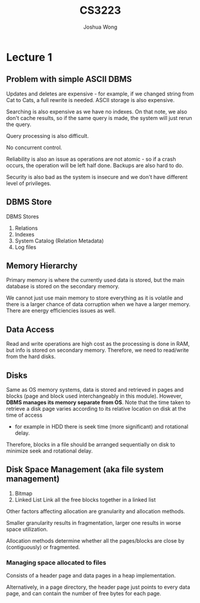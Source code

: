 #+TITLE: CS3223
#+AUTHOR: Joshua Wong

* Lecture 1
** Problem with simple ASCII DBMS
Updates and deletes are expensive - for example, if we changed string from Cat to Cats, a full rewrite is needed.
ASCII storage is also expensive.

Searching is also expensive as we have no indexes. On that note, we also don't cache results, so if the same query is made, the system will just rerun the query.

Query processing is also difficult.

No concurrent control.

Reliability is also an issue as operations are not atomic - so if a crash occurs, the operation will be left half done.
Backups are also hard to do.

Security is also bad as the system is insecure and we don't have different level of privileges.

#+NAME: DBMS Architecture
#+ATTR_ORG: :width 300
[[file:images/cs3223_l1_1.png]]

** DBMS Store
DBMS Stores
1. Relations
2. Indexes
3. System Catalog (Relation Metadata)
4. Log files

** Memory Hierarchy
Primary memory is where the currently used data is stored, but the main database is stored on the secondary memory.

We cannot just use main memory to store everything as it is volatile and there is a larger chance of data corruption when we have a larger memory.
There are energy efficiencies issues as well.

** Data Access
Read and write operations are high cost as the processing is done in RAM, but info is stored on secondary memory.
Therefore, we need to read/write from the hard disks.

** Disks
#+NAME: Recap (Hard Disks)
#+ATTR_ORG: :width 300
[[file:images/cs3223_l1_2.png]]

Same as OS memory systems, data is stored and retrieved in pages and blocks (page and block used interchangeably in this module).
However, *DBMS manages its memory separate from OS*.
Note that the time taken to retrieve a disk page varies according to its relative location on disk at the time of access
- for example in HDD there is seek time (more significant) and rotational delay.

Therefore, blocks in a file should be arranged sequentially on disk to minimize seek and rotational delay.

** Disk Space Management (aka file system management)
1. Bitmap
2. Linked List
   Link all the free blocks together in a linked list

Other factors affecting allocation are granularity and allocation methods.

Smaller granularity results in fragmentation, larger one results in worse space utilization.

Allocation methods determine whether all the pages/blocks are close by (contiguously) or fragmented.

*** Managing space allocated to files
Consists of a header page and data pages in a heap implementation.

#+NAME: Heap File Implementation
#+ATTR_ORG: :width 300
[[file:images/cs3223_l1_3.png]]

Alternatively, in a page directory, the header page just points to every data page, and can contain the number of free bytes for each page.

